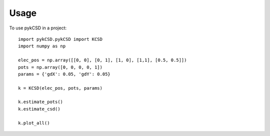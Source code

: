 ========
Usage
========

To use pykCSD in a project::

	import pykCSD.pykCSD import KCSD
	import numpy as np
	
	elec_pos = np.array([[0, 0], [0, 1], [1, 0], [1,1], [0.5, 0.5]])
	pots = np.array([0, 0, 0, 0, 1])
	params = {'gdX': 0.05, 'gdY': 0.05}
	
	k = KCSD(elec_pos, pots, params)
	
	k.estimate_pots()
	k.estimate_csd()
	
	k.plot_all()

